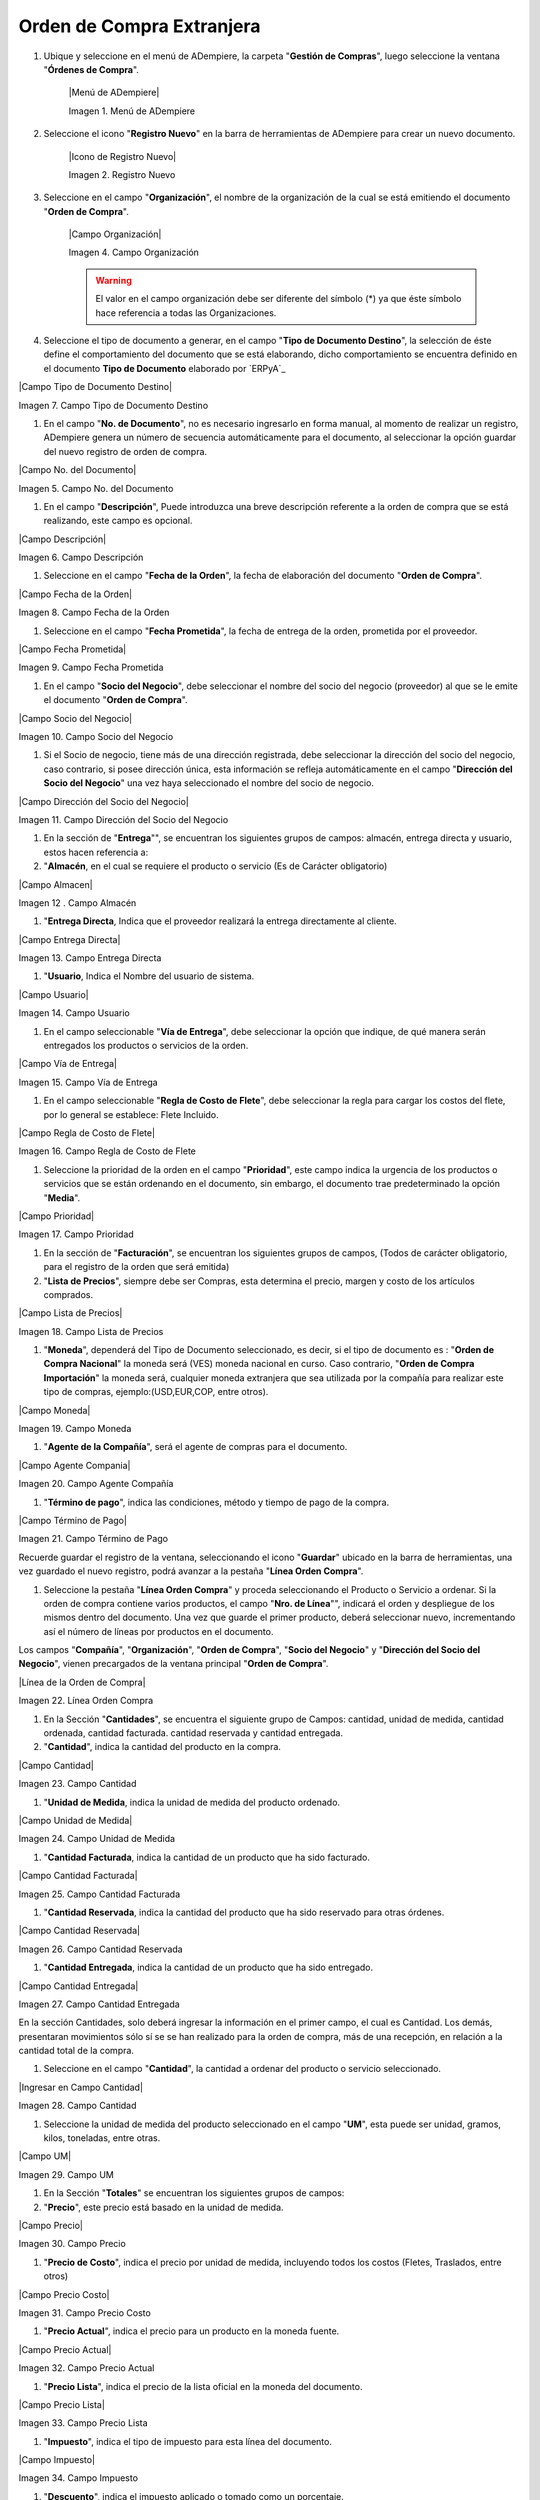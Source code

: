 .. _documento/ordenb-de-compra-extranjera:

**Orden de Compra Extranjera**
==============================

#. Ubique y seleccione en el menú de ADempiere, la carpeta "**Gestión de Compras**", luego seleccione la ventana "**Órdenes de Compra**".

    |Menú de ADempiere|

    Imagen 1. Menú de ADempiere

#. Seleccione el icono "**Registro Nuevo**" en la barra de herramientas de ADempiere para crear un nuevo documento.

    |Icono de Registro Nuevo|

    Imagen 2. Registro Nuevo

#. Seleccione en el campo "**Organización**", el nombre de la organización de la cual se está emitiendo el documento "**Orden de Compra**".

    |Campo Organización|

    Imagen 4. Campo Organización

    .. warning::

        El valor en el campo organización debe ser diferente del símbolo (*) ya que éste símbolo hace referencia a todas las Organizaciones.

#. Seleccione el tipo de documento a generar, en el campo "**Tipo de Documento Destino**", la selección de éste define el comportamiento del documento que se está elaborando, dicho comportamiento se encuentra definido en el documento **Tipo de Documento** elaborado por `ERPyA`_

|Campo Tipo de Documento Destino|

Imagen 7. Campo Tipo de Documento Destino

#. En el campo "**No. de Documento**", no es necesario ingresarlo en forma manual, al momento de realizar un registro, ADempiere genera un número de secuencia automáticamente para el documento, al seleccionar la opción guardar del nuevo registro de orden de compra.

|Campo No. del Documento|

Imagen 5. Campo No. del Documento

#. En el campo "**Descripción**", Puede introduzca una breve descripción referente a la orden de compra que se está realizando, este campo es opcional.

|Campo Descripción|

Imagen 6. Campo Descripción



#. Seleccione en el campo "**Fecha de la Orden**", la fecha de elaboración del documento "**Orden de Compra**".

|Campo Fecha de la Orden|

Imagen 8. Campo Fecha de la Orden

#. Seleccione en el campo "**Fecha Prometida**", la fecha de entrega de la orden, prometida por el proveedor.

|Campo Fecha Prometida|

Imagen 9. Campo Fecha Prometida

#. En el campo "**Socio del Negocio**", debe seleccionar el nombre del socio del negocio (proveedor) al que se le emite el documento "**Orden de Compra**".

|Campo Socio del Negocio|

Imagen 10. Campo Socio del Negocio

#. Si el Socio de negocio, tiene más de una dirección registrada, debe seleccionar la dirección del socio del negocio, caso contrario, si posee dirección única, esta información se refleja automáticamente en el campo "**Dirección del Socio del Negocio**" una vez haya seleccionado el nombre del socio de negocio.

|Campo Dirección del Socio del Negocio|

Imagen 11. Campo Dirección del Socio del Negocio


#. En la sección de "**Entrega**"", se encuentran los siguientes grupos de campos: almacén, entrega directa y usuario, estos hacen referencia a:

#. "**Almacén**, en el cual se requiere el producto o servicio (Es de Carácter     obligatorio)

|Campo Almacen|

Imagen 12 . Campo Almacén

#. "**Entrega Directa**, Indica que el proveedor realizará la entrega directamente al cliente.

|Campo Entrega Directa|

Imagen 13. Campo Entrega Directa

#. "**Usuario**, Indica el Nombre del usuario de sistema.

|Campo Usuario|

Imagen 14. Campo Usuario

#. En el campo seleccionable "**Vía de Entrega**", debe seleccionar la opción que indique, de qué manera serán entregados los productos o servicios de la orden.

|Campo Vía de Entrega|

Imagen 15. Campo Vía de Entrega

#. En el campo seleccionable "**Regla de Costo de Flete**", debe seleccionar la regla para cargar los costos del flete, por lo general se establece: Flete Incluido.

|Campo Regla de Costo de Flete|

Imagen 16. Campo Regla de Costo de Flete

#. Seleccione la prioridad de la orden en el campo "**Prioridad**", este campo indica la urgencia de los productos o servicios que se están ordenando en el documento, sin embargo, el documento trae predeterminado la opción "**Media**".

|Campo Prioridad|

Imagen 17. Campo Prioridad

#. En la sección de "**Facturación**", se encuentran los siguientes grupos de campos, (Todos de carácter obligatorio, para el registro de la orden que será emitida)

#. "**Lista de Precios**", siempre debe ser Compras, esta determina el precio, margen y costo de los artículos comprados.

|Campo Lista de Precios|

Imagen 18. Campo Lista de Precios

#. "**Moneda**", dependerá del Tipo de Documento seleccionado, es decir, si el tipo de documento es : "**Orden de Compra Nacional**" la moneda será (VES) moneda nacional en curso. Caso contrario, "**Orden de Compra Importación**" la moneda será, cualquier moneda extranjera que sea utilizada por la compañía para realizar este tipo de compras, ejemplo:(USD,EUR,COP, entre otros).

|Campo Moneda|

Imagen 19. Campo Moneda

#. "**Agente de la Compañía**", será el agente de compras para el documento.

|Campo Agente Compania|

Imagen 20. Campo Agente Compañía

#. "**Término de pago**", indica las condiciones, método y tiempo de pago de la compra.

|Campo Término de Pago|

Imagen 21. Campo Término de Pago

.. warning::

Recuerde guardar el registro de la ventana, seleccionando el icono "**Guardar**" ubicado en la barra de herramientas, una vez guardado el nuevo registro, podrá  avanzar a la pestaña "**Línea Orden Compra**".

#. Seleccione la pestaña "**Línea Orden Compra**" y proceda seleccionando el Producto o Servicio a ordenar. Si la orden de compra contiene varios productos, el campo "**Nro. de Línea**"", indicará el orden y despliegue de los mismos dentro del documento. Una vez que guarde el primer producto, deberá seleccionar nuevo, incrementando así el número de líneas por productos en el documento.

.. warning::

Los campos "**Compañía**", "**Organización**", "**Orden de Compra**", "**Socio del Negocio**" y "**Dirección del Socio del Negocio**", vienen precargados de la ventana principal "**Orden de Compra**".

|Línea de la Orden de Compra|

Imagen 22. Línea Orden Compra

#. En la Sección "**Cantidades**", se encuentra el siguiente grupo de Campos: cantidad, unidad de medida, cantidad ordenada, cantidad facturada. cantidad reservada y cantidad entregada.


#. "**Cantidad**", indica la cantidad del producto  en la compra.

|Campo Cantidad|

Imagen 23. Campo Cantidad

#. "**Unidad de Medida**, indica la unidad de medida del producto ordenado.

|Campo Unidad de Medida|

Imagen 24. Campo Unidad de Medida

#. "**Cantidad Facturada**, indica la cantidad de un producto que ha sido facturado.

|Campo Cantidad Facturada|

Imagen 25. Campo Cantidad Facturada


#. "**Cantidad Reservada**, indica la cantidad del producto que ha sido reservado para otras órdenes.

|Campo Cantidad Reservada|

Imagen 26. Campo Cantidad Reservada


#. "**Cantidad Entregada**, indica la cantidad de un producto que ha sido entregado.

|Campo Cantidad Entregada|

Imagen 27. Campo Cantidad Entregada

.. warning::

En la sección Cantidades, solo deberá ingresar  la información en el primer campo, el cual es Cantidad. Los demás, presentaran movimientos sólo sí se se han realizado para la orden de compra, más de una recepción, en relación a la cantidad total de la compra.

#. Seleccione en el campo "**Cantidad**", la cantidad a ordenar del producto o servicio seleccionado.

|Ingresar en Campo Cantidad|

Imagen 28. Campo Cantidad

#. Seleccione la unidad de medida del producto seleccionado en el campo "**UM**", esta puede ser unidad, gramos, kilos, toneladas, entre otras.

|Campo UM|

Imagen 29. Campo UM

#. En la Sección "**Totales**" se encuentran los siguientes grupos de campos:

#. "**Precio**", este precio está basado en la unidad de medida.

|Campo Precio|

Imagen 30. Campo Precio

#. "**Precio de Costo**", indica el precio por unidad de medida, incluyendo todos los costos (Fletes, Traslados, entre otros)

|Campo Precio Costo|

Imagen 31. Campo Precio Costo

#. "**Precio Actual**", indica el precio para un producto en la moneda fuente.

|Campo Precio Actual|

Imagen 32. Campo Precio Actual

#. "**Precio Lista**", indica el precio de la lista oficial en la moneda del documento.

|Campo Precio Lista|

Imagen 33. Campo Precio Lista

#. "**Impuesto**", indica el tipo de impuesto para esta línea del documento.

|Campo Impuesto|

Imagen 34. Campo Impuesto

#. "**Descuento**", indica el impuesto aplicado o tomado como un porcentaje.

|Campo Descuento|

Imagen 35. Campo Descuento

#. Introduzca el precio unitario del producto seleccionando en el campo "**Precio**", este precio es el establecido por el socio del negocio proveedor.

|Ingresar en Campo Precio|

Imagen 36. Campo Precio

#. Seleccione el impuesto en el campo "**Impuesto**", este puede variar dependiendo del impuesto aplicable al producto seleccionado.

|Ingresar en Campo Impuesto|

Imagen 37 Campo Impuesto

.. warning::

Recuerde guardar el registro de la pestaña "**Línea Orden Compra**" con el icono "**Guardar**" de la barra de herramientas de ADempiere, antes de cambiar a la ventana principal "**Orden de Compra**".

#. Regrese a la ventana principal "**Orden de Compra**" y seleccione la opción "**Completar**" ubicada en la parte inferior derecha del documento.

|Opción Completar|

Imagen 38. Opción Completar
